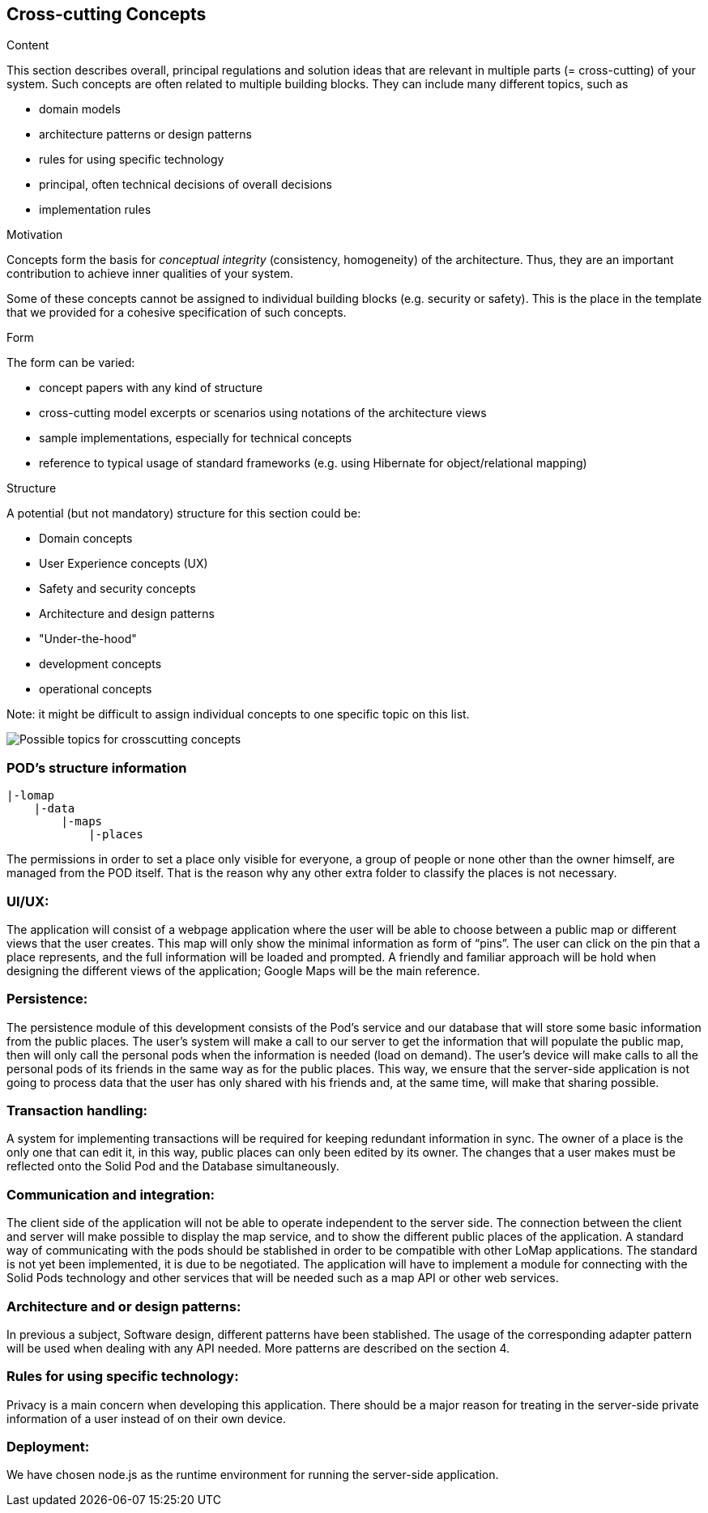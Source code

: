 [[section-concepts]]
== Cross-cutting Concepts


[role="arc42help"]
****
.Content
This section describes overall, principal regulations and solution ideas that are
relevant in multiple parts (= cross-cutting) of your system.
Such concepts are often related to multiple building blocks.
They can include many different topics, such as

* domain models
* architecture patterns or design patterns
* rules for using specific technology
* principal, often technical decisions of overall decisions
* implementation rules

.Motivation
Concepts form the basis for _conceptual integrity_ (consistency, homogeneity)
of the architecture. Thus, they are an important contribution to achieve inner qualities of your system.

Some of these concepts cannot be assigned to individual building blocks
(e.g. security or safety). This is the place in the template that we provided for a
cohesive specification of such concepts.

.Form
The form can be varied:

* concept papers with any kind of structure
* cross-cutting model excerpts or scenarios using notations of the architecture views
* sample implementations, especially for technical concepts
* reference to typical usage of standard frameworks (e.g. using Hibernate for object/relational mapping)

.Structure
A potential (but not mandatory) structure for this section could be:

* Domain concepts
* User Experience concepts (UX)
* Safety and security concepts
* Architecture and design patterns
* "Under-the-hood"
* development concepts
* operational concepts

Note: it might be difficult to assign individual concepts to one specific topic
on this list.

image:08-Crosscutting-Concepts-Structure-EN.png["Possible topics for crosscutting concepts"]
****


=== POD's structure information
----
|-lomap
    |-data
    	|-maps
	    |-places
----

The permissions in order to set a place only visible for everyone, a group of people or
none other than the owner himself, are managed from the POD itself. That is the reason why any
other extra folder to classify the places is not necessary.

=== UI/UX:
The application will consist of a webpage application where the user will be able to choose between a public map or different views that the user creates. This map will only show the minimal information as form of “pins”. The user can click on the pin that a place represents, and the full information will be loaded and prompted. A friendly and familiar approach will be hold when designing the different views of the application; Google Maps will be the main reference.

=== Persistence:
The persistence module of this development consists of the Pod’s service and our database that will store some basic information from the public places. The user’s system will make a call to our server to get the information that will populate the public map, then will only call the personal pods when the information is needed (load on demand). The user’s device will make calls to all the personal pods of its friends in the same way as for the public places. This way, we ensure that the server-side application is not going to process data that the user has only shared with his friends and, at the same time, will make that sharing possible.

=== Transaction handling:
A system for implementing transactions will be required for keeping redundant information in sync. The owner of a place is the only one that can edit it, in this way, public places can only been edited by its owner. The changes that a user makes must be reflected onto the Solid Pod and the Database simultaneously.

=== Communication and integration:
The client side of the application will not be able to operate independent to the server side. The connection between the client and server will make possible to display the map service, and to show the different public places of the application. A standard way of communicating with the pods should be stablished in order to be compatible with other LoMap applications. The standard is not yet been implemented, it is due to be negotiated. The application will have to implement a module for connecting with the Solid Pods technology and other services that will be needed such as a map API or other web services.

=== Architecture and or design patterns:
In previous a subject, Software design, different patterns have been stablished. The usage of the corresponding adapter pattern will be used when dealing with any API needed.
More patterns are described on the section 4.

=== Rules for using specific technology:
Privacy is a main concern when developing this application. There should be a major reason for treating in the server-side private information of a user instead of on their own device.

=== Deployment:
We have chosen node.js as the runtime environment for running the server-side application.